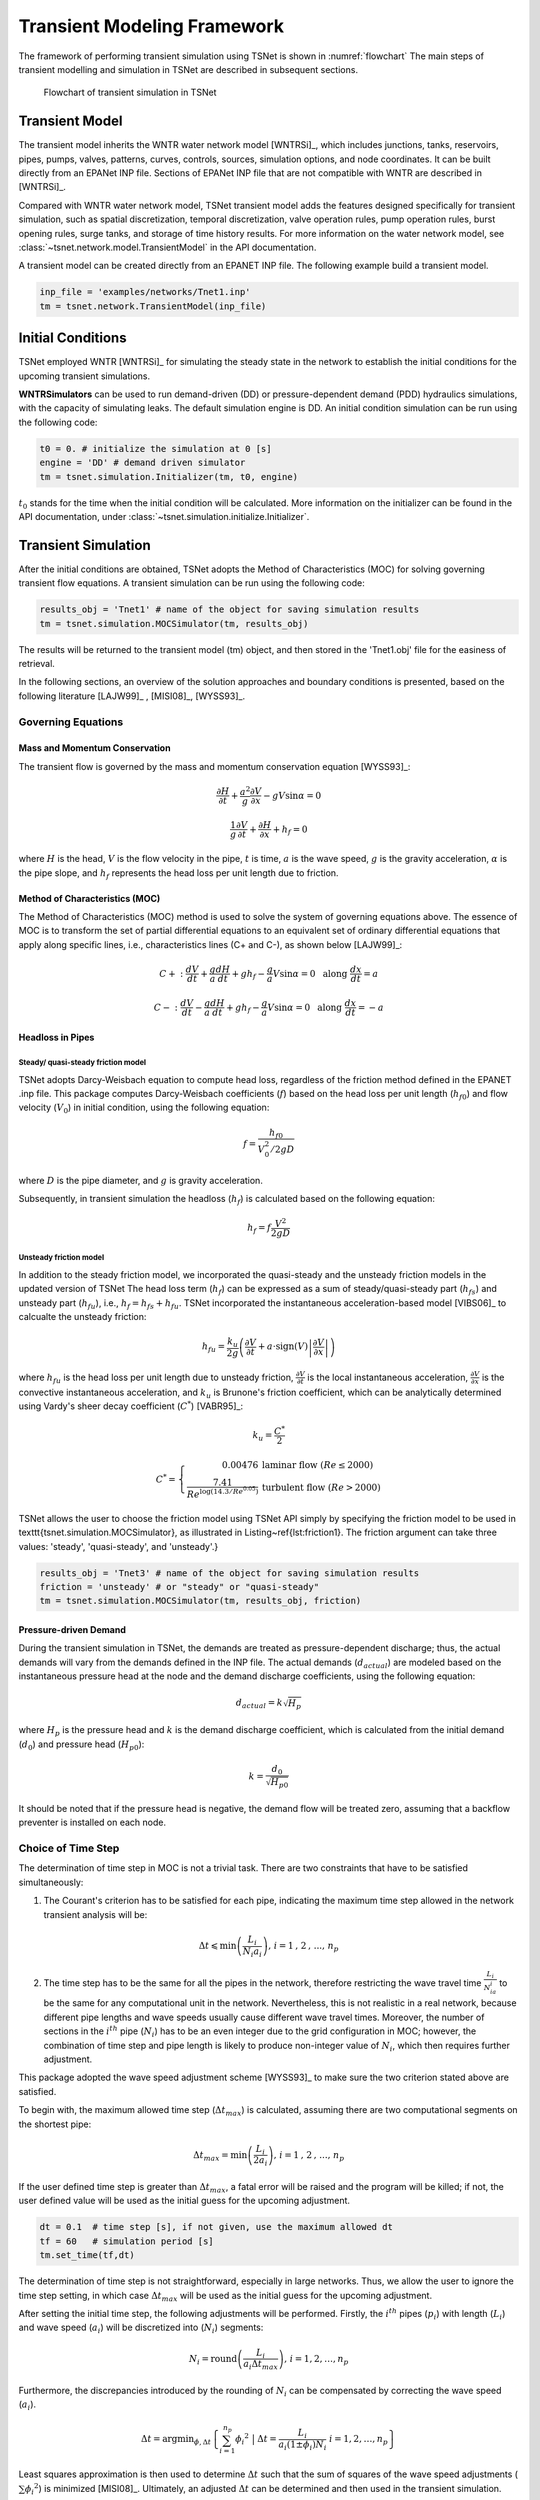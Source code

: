 ==================================
Transient Modeling Framework
==================================
The framework of performing transient simulation using TSNet is shown in :numref:`flowchart`
The main steps of transient modelling and simulation in TSNet
are described in subsequent sections.

.. _flowchart:
.. figure:: figures/chart.png
   :width: 400
   :alt: flowchart

   Flowchart of transient simulation in TSNet

Transient Model
---------------

The transient model inherits the
WNTR water network model [WNTRSi]_,
which includes
junctions, tanks, reservoirs, pipes, pumps, valves,
patterns,
curves,
controls,
sources,
simulation options,
and node coordinates.
It can be built directly from an EPANet INP file.
Sections of EPANet INP file that are not compatible with WNTR are
described in [WNTRSi]_.

Compared with WNTR water network model,
TSNet transient model adds the features
designed specifically for transient simulation, such as
spatial discretization,
temporal discretization,
valve operation rules,
pump operation rules,
burst opening rules,
surge tanks, and
storage of time history results.
For more information on the water network model, see
:class:`~tsnet.network.model.TransientModel` in the API documentation.

A transient model can be created directly from an EPANET INP file.
The following example build a transient model.


.. code:: python

    inp_file = 'examples/networks/Tnet1.inp'
    tm = tsnet.network.TransientModel(inp_file)


Initial Conditions
------------------

TSNet employed WNTR [WNTRSi]_ for simulating the steady state
in the network to establish the initial conditions for
the upcoming transient simulations.

**WNTRSimulators** can be used to run demand-driven (DD) or
pressure-dependent demand (PDD) hydraulics simulations, with the
capacity of simulating leaks. The default simulation engine is DD.
An initial condition simulation can be run using the following code:

.. code:: python

    t0 = 0. # initialize the simulation at 0 [s]
    engine = 'DD' # demand driven simulator
    tm = tsnet.simulation.Initializer(tm, t0, engine)

:math:`t_0` stands for the time when the initial condition will be
calculated. More information on the initializer can be found in
the API documentation, under
:class:`~tsnet.simulation.initialize.Initializer`.



Transient Simulation
---------------------------------

After the initial conditions are obtained, TSNet adopts
the Method of Characteristics (MOC)
for solving governing transient flow equations.
A transient simulation can be run using the following code:

.. code:: python

    results_obj = 'Tnet1' # name of the object for saving simulation results
    tm = tsnet.simulation.MOCSimulator(tm, results_obj)


The results will be returned to the transient model (tm) object,
and then stored in the 'Tnet1.obj' file for the easiness of retrieval.

In the following sections, an overview of the solution approaches
and boundary conditions is presented,
based on the following literature [LAJW99]_ , [MISI08]_, [WYSS93]_.

Governing Equations
""""""""""""""""""""""""""""""""""""""""""

Mass and Momentum Conservation
^^^^^^^^^^^^^^^^^^^^^^^^^^^^^^

The transient flow is governed by the mass and momentum conservation
equation [WYSS93]_:

.. math::
    \frac{\partial H}{\partial t} + \frac{a^2}{g} \frac{\partial V}{\partial x} - gV\sin \alpha = 0

    \frac{1}{g}\frac{\partial V}{\partial t} + \frac{\partial H}{\partial x} + h_f = 0

where
:math:`H` is the head,
:math:`V` is the flow velocity in the pipe,
:math:`t` is time,
:math:`a` is the wave speed,
:math:`g` is the gravity acceleration,
:math:`\alpha` is the pipe slope,
and :math:`h_f` represents the head loss per unit length due to friction.

Method of Characteristics (MOC)
^^^^^^^^^^^^^^^^^^^^^^^^^^^^^^^

The Method of Characteristics (MOC) method is used to solve the system of
governing equations above. The essence of MOC is to transform the set of
partial differential equations to an equivalent set of ordinary differential
equations that apply along specific lines, i.e., characteristics lines
(C+ and C-), as shown below [LAJW99]_:

.. math::
    C+: \ \ \ \frac{dV}{dt} + \frac{g}{a} \frac{dH}{dt} + g h_f - \frac{g}{a}V\sin\alpha = 0
   \ \  \  \text{  along  } \frac{dx}{dt} = a

    C-: \ \  \  \frac{dV}{dt} - \frac{g}{a} \frac{dH}{dt} + g h_f - \frac{g}{a}V\sin\alpha = 0
   \ \  \ \text{  along  } \frac{dx}{dt} = -a


Headloss in Pipes
^^^^^^^^^^^^^^^^^

Steady/ quasi-steady friction model
~~~~~~~~~~~~~~~~~~~~~~~~~~~~~~~~~~~
TSNet adopts Darcy-Weisbach equation to compute head loss, regardless of the
friction method defined in the EPANET .inp file. This package computes
Darcy-Weisbach coefficients (:math:`f`) based on the head loss per unit length
(:math:`{h_f}_0`) and flow velocity (:math:`V_0`) in initial condition,
using the following equation:

.. math::
    f = \frac{{h_f}_0}{V_0^2/2gD}

where
:math:`D` is the pipe diameter,
and :math:`g` is gravity acceleration.

Subsequently, in transient simulation the headloss (:math:`h_f`) is calculated
based on the following equation:

.. math::
    h_f = f\frac{V^2}{2gD}



Unsteady friction model
~~~~~~~~~~~~~~~~~~~~~~~

In addition to the steady friction model, we incorporated the quasi-steady and
the unsteady friction models in the updated version of TSNet
The head loss term (:math:`h_f`) can be expressed as a sum of steady/quasi-steady part
(:math:`{h_f}_s`) and unsteady part (:math:`{h_f}_u`), i.e., :math:`h_f={h_f}_s+ {h_f}_u`.
TSNet incorporated the instantaneous acceleration-based model [VIBS06]_ to calcualte the
unsteady friction:

.. math::
    {h_f}_u = \frac{k_u}{2g} \left( \frac{\partial V}{\partial t} + a \cdot \mbox{sign}(V) \left| \frac{\partial V}{\partial x}\right| \right)

where
:math:`{h_f}_u` is the head loss per unit length due to unsteady friction,
:math:`\frac{\partial V}{\partial t}` is the local instantaneous acceleration,
:math:`\frac{\partial V}{\partial x}` is the convective instantaneous acceleration, and
:math:`k_u` is Brunone's friction coefficient, which can be analytically determined using
Vardy's sheer decay coefficient (:math:`C^*`) [VABR95]_:

.. math::
    k_u = \frac{C^*}{2}

.. math::
    C^* = \left\{ \begin{array}{rl}
        0.00476 & \mbox{laminar flow } (Re \leq 2000)\\
        \frac{7.41}{Re^{\log{(14.3/Re^{0.05})}}} & \mbox{turbulent flow } (Re > 2000)
    \end{array} \right.

TSNet allows the user to choose the friction model using TSNet API simply by specifying
the friction model to be used in \texttt{tsnet.simulation.MOCSimulator}, as illustrated
in Listing~\ref{lst:friction1}.
The friction argument can take three values: 'steady', 'quasi-steady', and 'unsteady'.}

.. code:: python

    results_obj = 'Tnet3' # name of the object for saving simulation results
    friction = 'unsteady' # or "steady" or "quasi-steady"
    tm = tsnet.simulation.MOCSimulator(tm, results_obj, friction)


Pressure-driven Demand
^^^^^^^^^^^^^^^^^^^^^^^

During the transient simulation in TSNet, the demands are treated as
pressure-dependent discharge; thus, the actual demands will vary from
the demands defined in the INP file.
The actual demands (:math:`d_{actual}`) are modeled based on the
instantaneous pressure head at the node and the demand discharge coefficients,
using the following equation:

.. math::
    d_{actual} = k \sqrt{H_p}

where :math:`H_p` is the pressure head
and :math:`k` is the demand discharge coefficient,
which is calculated from the initial demand (:math:`d_0`)
and pressure head (:math:`{H_p}_0`):

.. math::
    k = \frac{d_0}{\sqrt{{H_p}_0}}

It should be noted that if the pressure head is negative,
the demand flow will be treated zero,
assuming that a backflow preventer is installed on each node.


Choice of Time Step
"""""""""""""""""""

The determination of time step in MOC is not a trivial task. There are two
constraints that have to be satisfied simultaneously:

1.  The Courant's criterion has to be satisfied for each pipe,
    indicating the maximum time step allowed in the network transient analysis
    will be:

.. math::
    \Delta t \leqslant \min{\left(\frac{L_i}{N_i a_i}\right)} \text{,       }
    i = 1 \text{, } 2 \text{, ..., } n_p

2.  The time step has to be the same for all the pipes in the network, therefore
    restricting the wave travel time :math:`\frac{L_i}{N_ia_i}` to be the same
    for any computational unit in the network. Nevertheless, this is not
    realistic in a real network, because different pipe lengths
    and wave speeds usually cause different wave travel times. Moreover,
    the number of sections in the :math:`i^{th}` pipe (:math:`N_i`) has to
    be an even integer due to the grid configuration in MOC; however, the
    combination of time step and pipe length is likely to produce
    non-integer value of :math:`N_i`, which then requires further adjustment.

This package adopted the wave speed adjustment scheme  [WYSS93]_ to make
sure the two criterion stated above are satisfied.

To begin with, the maximum allowed time step (:math:`{\Delta t}_{max}`) is
calculated, assuming there are two computational segments on the shortest pipe:

.. math::
    \Delta t_{max} = \min{\left(\frac{L_i}{2a_i}\right)} \text{,       }
    i = 1 \text{, } 2 \text{, ..., } n_p

If the user defined time step is greater than :math:`{\Delta t}_{max}`, a
fatal error will be raised and the program will be killed; if not, the
user defined value will be used as the initial guess for the upcoming
adjustment.

.. code:: python

    dt = 0.1  # time step [s], if not given, use the maximum allowed dt
    tf = 60   # simulation period [s]
    tm.set_time(tf,dt)

The determination of time step is not
straightforward, especially in large networks.
Thus, we allow the user
to ignore the time step setting, in which case
:math:`{\Delta t}_{max}` will be used as the initial guess for the upcoming adjustment.

After setting the initial time step, the following adjustments will be performed.
Firstly,
the :math:`i^{th}` pipes (:math:`p_i`) with length (:math:`L_i`) and wave
speed (:math:`a_i`) will be discretized into (:math:`N_i`) segments:

.. math::
    N_i =  \text{round}\left(\frac{L_i}{a_i \Delta t_{max}}\right) \text{,       }
     i = 1, 2, \dots, n_p

Furthermore, the discrepancies introduced by the rounding of :math:`N_i`
can be compensated by correcting the wave speed (:math:`a_i`).

.. math::
    \Delta t = \mbox{argmin}_{\phi,\Delta t}{\left \{\sum_{i=1}^{n_p}{{\phi_i}^2} \ \ \big | \ \  \Delta t = \frac{L_i}{a_i(1 \pm \phi_i)N_i} \ \ i = 1, 2, \dots, n_p \right\} }

Least squares approximation is then used to determine :math:`\Delta t`
such that the sum of squares of the wave speed adjustments
(:math:`\sum{{\phi_i}^2}`) is minimized [MISI08]_.
Ultimately, an adjusted
:math:`\Delta t` can be determined and then used in the transient simulation.

It should be noted that even if the user defined time step satisfied the
Courant's criterion, it will still be adjusted.

Example
^^^^^^^

We use a small network, shown in :numref:`MOC_time`,
to illustrate how time step is determined
as well as the benefits and drawbacks of combining or removing small pipes.
:numref:`MOC_time` (a) shows a network of three pipes with length of 940m, 60m, and 2000m, respectively.
The wave speed for all the pipes is equal to 1000m/s.
The procedure for determine the time step is as follows:


*   Calculate the maximum time step (:math:`\Delta t_{max}`)
    allowed by Courant's criterion, assuming that there are two computational units
    on the critical pipe (i.e., the pipe that results in the smallest travel time, which depends on the length and the wave speed for that pipe), i.e., for pipe 2 $N_2 = 2$.}


    .. math::
        \Delta t_{max} = \min{\left(\frac{L_i}{2a_i}\right)} = \left(\frac{L_2}{N_2a_2}\right) = \frac{60}{2\times 1000} = 0.03s


*   Compute the required number of computational units for all other
    pipes, i.e, $N_1$ for pipe 1 and $N_3$ for pipe 3, using $\Delta t_{max}$ as the time step.
    Since the number of computational units on each pipe has to be integer,
    the numbers are rounded to the closest integer, thus introducing discrepancies in the time step of different pipes. }

    .. math::
        N_1 &=  \text{round}\left(\frac{L_1}{a_1 \Delta t_{max}}\right) = \frac{940}{1000\times0.03} = 31

        N_3 &=  \text{round}\left(\frac{L_3}{a_3 \Delta t_{max}}\right) = \frac{2000}{1000\times0.03} = 67


    With these number of computational units, the time steps for each pipe become:

    .. math::
        \Delta t_1 = \frac{L_1}{N_1a_1}=0.03032s

        \Delta t_3 = \frac{L_3}{N_3a_3}=0.02985s


    However, all the pipes have to have the same time step for marching forward;
    hence, we need to adjust the wave speed to match the time step for all pipes.

    .. math::
        \Delta t =\frac{L_i}{a_i^{adj}N_i}


*   Compensate the discrepancies introduced by rounding number of
    computation units through adjusting wave speed from :math:`a_i` to :math:`a_i^{adj}=a_i(1+\phi_i)`.
    The sum of squared adjustments (:math:`\sum{{\phi_i}^2}`) is minimized to obtain the minimal overall
    adjustment. In this example, the wave speeds of the three pipes are adjusted by
    :math:`\phi_1 = 0.877\, \phi_2 = -0.196\%, \phi_3 =0.693\%`, respectively.

*   Finally, the time step can be calculated based on the number of
    computational units and the adjusted wave speed of each one of three pipes that now share
    the same time step:

    .. math::
        \Delta t = \frac{L_i}{a_i(1 \pm \phi_i)N_i}=0.03006s


.. _MOC_time:
.. figure:: figures/MOC_time_example.png
   :width: 800
   :alt: MOC_time
   
   Example network for determining the time step: (a) before combing pipes; (b): after combing pipes.


Noticeably, the maximum allowed time step for this network is fairly small.
Meanwhile, the total number of segments (:math:`31+2+67=100`) is relatively large;
thus, in order to conduct a transient simulation of :math:`10s`,
the overall number of computation nodes in x-t plane will be :math:`10/0.03006\times100=33267`.
The computation efforts can be significantly reduced by, for example, combing/removing the shorted pipe, i.e., pipe 2.
:numref:`MOC_time` (b) illustrates the network after combing pipe 1 and pipe 2.
Following the same steps shown above, it can be determined that the maximum time step is :math:`0.5s`, and
the number of computation units for pipes 1 and 2 are :math:`2` and :math:`4`, respectively,
thus significantly reducing the total number of computation nodes in x-t plane required
for :math:`10s` simulation to :math:`10/0.5\times(2+4)=26`.


In this example, we implicitly assumed that pipe properties were the same (e.g., diameter, material),
however these properties affect wave propagation, reflection, and damping.
Hence, despite the benefits in reducing computation costs,
merging or removing pipes to improve computational efficiency
is not straightforward and requires careful considerations of how these changes will affect modeling accuracy.
In other words, any discontinuity or change in pipe properties will create changes in wave propagation, and hence,
if removed will change the model.
For example, suppose pipe 1 and 3 in :numref:`MOC_time` have the same diameter,
while pipe 2 has smaller diameter,
then a certain portion of wave speed will be reflected at junctions connecting the pipes.
However, if pipe 2 is to be removed, and pipe 1 is then connected to pipe 3, which exhibit the same diameter,
there will be no reflection observed in the new junction, thus altering the wave propagation in the network.
Therefore, precautions are required before removing or combing the short pipes,
or modifying network topology in general.

Moreover, the simulation time step can be controlled by specifying
large number of segments in the critical pipe, which will also control the
wave speed adjustments (:math:`\phi`), as shown in :numref:`wavev`
calculated for network Tnet1.
The black curve shows the reduction in the simulation time step as the number of segments
in the critical pipe increases.
Subsequently, the decreased time step results in a reduction in wave speed adjustment
(:math:`a^{adj} = a\times(1+\phi)`), as illustrated by the red curve.
The red line represents the average wave speed adjustment and the shaded area
represents the maximum and minimum wave speed adjustments for all pipes in the network.
For example, when the critical pipe is divided into 40 segments, the time step is reduced
to less than 0.001s, and
the adjustment of wave speed is reduced to about 0.005, which is negligibly small.
However, there is obviously a computational trade-off between numerical accuracy and
computational efficiency.

.. _wavev:
.. figure:: figures/wavespeed.png
   :width: 400
   :alt: wavev
   
   Time step (black, left y-axis) versus the number of computational
   units on the critical pipe and the wave speed adjustments (red, right y-axis)
   showing the mean (red line) and the max-min range (shaded area).



Numerical Scheme
"""""""""""""""""""
The explicit MOC technique adopted to solve the compatibility equations
is explained in a simple network.
:numref:`MOC_grid_net` illustrates a simple piped network
and the corresponding MOC characteristic grid on the x-t plane.
Boundary nodes (represented by the void circles),
are defined by the physical elements in the network (or any discontinuity),
such as tanks, junctions, valves,  pumps, leaks and bursts.
Inner nodes (represented by solid circles) are numerically specified to divide a single
pipe into several segments, i.e., *computational units*, so that the propagation of pressure waves
can be properly modeled.
The heads, :math:`H`, and flow velocities, :math:`V`, are computed for each computational node,
either boundary or inner node, and at each time based on the information at a previous time.
Depending on the type of the computational node (i.e. inner or boundary)
and the specific boundary condition,
the flows and heads may be allocated and computed differently.
:numref:`MOC_grid` shows a general example of two computational units for computing flow velocities and heads.
Note that for inner nodes, where there is no change in pipe or flow conditions,
:math:`H_2^t = H_3^t` and :math:`V_2^t = V_3^t`.
Otherwise, additional head/flow boundary conditions will be introduced between points 2 and 3
in addition to the two compatibility equations.
Detailed descriptions about different boundary conditions are discussed in the next section.


.. _MOC_grid_net:
.. figure:: figures/MOC_grid_net.png
   :width: 600
   :alt: MOC_grid_net

   Topology of a simple network


.. _MOC_grid:
.. figure:: figures/MOC_grid.png
   :width: 400
   :alt: MOC_grid

   MOC characteristic grids in x-t plane for two adjacent computational units


Steady/quasi-steady Friction Model
^^^^^^^^^^^^^^^^^^^^^^^^^^^^^^^^^^

The solution of the compatibility equations is achieved by integrating
the above equations along specific characteristic lines of the numerical grid,
which are solved to compute the head and flow velocity, :math:`H_i^t,V_i^t`,
at new point in time and space given that the conditions at the previous time step are known.
The two characteristic equations describing the hydraulic transients with steady friction model
(:math:`h_f = {h_f}_s = f\frac{V^2}{2gD}`) are discretized and formulated as:

.. _com_steady:
.. math::
 C+:  &\qquad {} (V_i^t - V_{i-1}^{t-1}) + \frac{g}{a} (H_i^{t} - H_{i-1}^{t-1} )
                + \frac{f\Delta t}{2D}V_{i-1}^{t-1} |V_{i-1}^{t-1}|
                + \frac{g\Delta t}{a} V_{i-1}^{t-1}\sin\alpha= 0 \label{eq:c1}

 C-:  &\qquad {} (V_i^t - V_{i+1}^{t-1}) - \frac{g}{a} (H_i^{t} - H_{i+1}^{t-1} )
                - \frac{f\Delta t}{2D}V_{i+1}^{t-1} |V_{i+1}^{t-1}|
                - \frac{g\Delta t}{a}  V_{i+1}^{t-1}\sin\alpha= 0 \label{eq:c2}

Once the MOC characteristic grid and numerical scheme are established,
the explicit time marching MOC scheme can be conducted in the computational units shown
in :numref:`MOC_grid` as follows:

*   First, given initial conditions, the heads and flow velocities
    at all computational nodes are known, and are updated for the next time step,
    i.e. :math:`H_2^{t}, V_2^{t}, H_3^{t}`,
    and :math:`V_3^{t}` will be updated based on
    :math:`H_1^{t-1}, V_1^{t-1}, H_4^{t-1},` and :math:`V_4^{t-1}`.

*   Then, the relation between :math:`H_2^t` and :math:`V_2^t` with known
    :math:`H_1^{t-1}, V_1^{t-1}`, and properties of the computation unit 1,
    such as wave speed (:math:`a_1`) and friction factor(:math:`f_1`) are established
    along the positive characteristic line (:math:`C^+`):

    .. math::
        V_2^t + \frac{g}{a_1} H_2^t = V_1^{t-1} + \frac{g}{a_1} H_1^{t-1}
        -\frac{f_1\Delta t}{2D_1}V_1^{t-1} |V_1^{t-1}| +  \frac{g\Delta t}{a_1} V_1^{t-1}\sin\alpha_1


*   Similarly, :math:`H_3^t` and :math:`V_3^t` is updated using the compatibility equations
    along the negative characteristic line (:math:`C^-`) and
    conditions at previous time step, :math:`H_4^{t-1}, V_4^{t-1}` :

    .. math::
        V_3^t - \frac{g}{a_2} H_3^t = -V_4^{t-1} + \frac{g}{a_2} H_4^{t-1}
        + \frac{f_2\Delta t}{2D_2}V_4^{t-1} |V_4^{t-1}| - \frac{g \Delta t}{a_2} V4^{t-1}\sin\alpha_2

*   Subsequently, the system of equations is supplemented using
    the boundary conditions at the node connecting the two computation units,
    such as energy equations that specify the relation between :math:`H_2^t` and :math:`H_3^t`
    and continuity equations for :math:`V_2^t` and :math:`V_3^t`.
    Different boundary conditions can be defined to characterize different connections,
    including valves, pumps, surge tanks, and pipe-to-pipe junctions with/or without
    leak, burst, and demand.
    For example, if the connection is a pipe-to-pipe junction with a leak, the boundary conditions
    can be defined as:

    .. math::
        H_2^t = H_3^t;   V_2^t A_1  = V_3^t A_2 + k_l \sqrt{H_2^t}

    where, :math:`k_l` is the leakage coefficient and
    :math:`A_1, A_2` are the cross-sectional area of computation units 1 and 2, respectively.
    More boundary conditions are discussed in the next section.

*   Ultimately, the system of equations containing compatibility equations,
    and the two boundary conditions
    can be solved for the four unknowns, i.e.,:math:`H_2^t, V_2^t, H_3^t`, and :math:`V_3^t`,
    thus completing the time marching from :math:`t-1` to :math:`t`.

Unsteady Friction Model
^^^^^^^^^^^^^^^^^^^^^^^^^^^^^^^^^^

The local (:math:`\frac{\partial{V}}{\partial{x}}`)
and convective instantaneous (:math:`\frac{\partial{V}}{\partial{t}}`)acceleration terms
are approximated using finite-difference schemes
on the characteristic grid, as shown in :numref:`MOC_grid_unsteady`.
The explicit fist-order finite difference scheme is implemented such that the computation
of the acceleration terms does not interact with adjacent computational sections,
thus preserving the original structure of the MOC scheme. %as shown in :numref:`MOC_grid_unsteady`.
Mathematically, the acceleration terms along positive and negative characteristic lines can
be represented as:

.. math::
    \begin{align}
    C^+: & \frac{\partial{V}}{\partial{t}}^+ = \frac{V_1^{t-1}-V_1^{t-2}}{\Delta t}
        & \frac{\partial{V}}{\partial{x}}^+ = \frac{V_2^{t-1}-V_1^{t-1}}{\Delta x} \\
    C^-: & \frac{\partial{V}}{\partial{t}}^- = \frac{V_4^{t-1}-V_4^{t-2}}{\Delta t}
        & \frac{\partial{V}}{\partial{x}}^- = \frac{V_4^{t-1}-V_3^{t-1}}{\Delta x}
    \end{align}


.. _MOC_grid_unsteady:
.. figure:: figures/MOC_grid_unsteady.png
   :width: 400
   :alt: MOC_grid_unsteady

   MOC characteristic grid with finite difference unsteady friction

Subsequently, the formulation of unsteady friction can be incorporated into
the compatibility equations with
additional terms describing the instantaneous acceleration-based unsteady friction model,
as below:

.. _com_unsteady:
.. math::

    C+:  \qquad {}(V_i^t - V_{i-1}^{t-1}) + \frac{g}{a} (H_i^{t} - H_{i-1}^{t-1} )
            + \frac{g}{a} \Delta t V_{i-1}^{t-1}\sin\alpha
            + \frac{f\Delta x}{2D}V_{i-1}^{t-1} |V_{i-1}^{t-1}|\\
            + \frac{k_u}{2g} \left[ (V_{i-1}^{t-1} - V_{i-1}^{t-2}) +
            \mbox{sign}(V_{i-1}^{t-1}) \left|V_i^{t-1} - V_{i-1}^{t-1} \right| \right] = 0



    C-:  \qquad {} (V_i^t - V_{i+1}^{t-1}) - \frac{g}{a} (H_i^{t} - H_{i+1}^{t-1} )
            + \frac{g}{a} \Delta t V_{i+1}^{t-1}\sin\alpha
            - \frac{f\Delta x}{2D}V_{i+1}^{t-1} |V_{i+1}^{t-1}|\\
            - \frac{k_u}{2g} \left[ (V_{i+1}^{t-1} - V_{i+1}^{t-2}) +
            \mbox{sign}(V_{i+1}^{t-1}) \left|V_{i+1}^{t-1} - V_{i}^{t-1} \right| \right]  = 0



Boundary Conditions
"""""""""""""""""""

Boundary conditions are required to characterize the devices or discontinuities,
such as such as tanks, junctions, valves,  pumps, leaks and bursts, between two computational units.
Supplemented by the boundary conditions specifying the relations between :math:`H_2 ^t, H_3^t, V_2^t, V_3^t` as
in :numref:`MOC_grid` or :numref:`MOC_grid_unsteady`,
the compatibility equations (:eq:`com_steady` or :eq:`com_unsteady`)
can then be solved to obtain :math:`H_2 ^t, H_3^t, V_2^t`, and :math:`V_3^t`.
The following sections discuss the boundary conditions for devices and discontinuities in detail.

Surge tanks
^^^^^^^^^^^^

The modeling of water hammer protection devices, including the open and closed surge tanks,
are also incorporated in TSNet.
n open surge tank is modeled as an open chamber connected directly to a pipeline
and is open to the atmosphere [WYSS93]_.
Initially, the water head (:math:`z`) in the tank equals to the hydraulic head in the upstream pipeline.
During transient simulation, the open surge tank moderates pressure transients by
storing the excess water when a pressure jump occurs in the pipeline connection, or supplying water
in the event of a pressure drop.
Then, the boundary conditions at the open surge tank can be formulated as:

.. _open_surge:
.. math::
    &V_2^t A_1 - V_3^t A_2 = Q_T^t &\mbox{continuity} \label{eq:open_bod12}

    &H_2^t = H_3^t &\mbox{energy conservation} \label{eq:open_bod22}

    &H_2^t = z^t &\mbox{energy conservation} \label{eq:open_bod32}

    &z^t = z^{t-1} + \frac{\Delta t }{a A_T}\left(Q_T^t + Q_T^{t-1}\right) &\mbox{tank water level}


where :math:`Q_T` is the flow rate into the surge tank,
:math:`z` is the water level in the surge tank, and
:math:`A_T` is the cross-sectional area of the surge tank.
With six equations (two compatity equations and four boundary conditions)
and six unknowns (:math:`V_2^t, V_3^t, H_2^t, H_3^t, z^t, Q_T^t`),
the above system of equations can be solved at each time step.
Other devices can be modeled as well by defining the corresponding boundary conditions to
replace :eq:`open_surge`.

In TSNet, an open surge tank is assumed to exhibit infinite height so that the tank never overflows.
The user can add an open surge tank to an existing network in the TSNet model by defining the desired
location and the cross-sectional area of the surge tank, as shown:

.. code:: python

    tank_node = 'JUNCTION-90'
    tank_area = 10   # tank cross sectional area [m^2]
    tm.add_surge_tank(tank_node, [tank_area], 'open')

Although the infinite height assumption is not realistic, due to the modeling simplicity,
open surge tanks can serve an good initial approach for investigating the placement of surge protection devices.
In fact, the major disadvantages of open surge tanks is that it typically cannot accommodate
large pressure transients unless the tank is excessively tall and large, which limits its usefulness.

Hence, we also included closed surge tank, i.e., air chamber,
in TSNet as more realistic water hammer protection devices.
An air chamber is a relatively small sealed vessel with compressed air at its top and
water in the bottom [WYSS93]_.
During transient simulation, the closed surge tank also moderates pressure transients
by slowing down the deceleration or the acceleration of water flow. For example, when pressure
in the upstream connection increases, water flows into the tank, water level in the tank increases,
air volume compresses, and air pressure increases,
thus slowing down the acceleration of the water inflow into the tank and the increase in pressure.
Similarly, when pressure in the upstream connection drops, water flows from the tank,
then water level in the chamber decreases, air volume increases, and air pressure decreases,
thus slowing the deceleration of the water flow and the decrease of pressure head.
The boundary conditions characterizing close surge tank in the computational units
shown in :numref:`MOC_grid` are formulated as:

.. math::
    & V_2^t A_1 - V_3^t A_2 = Q_T^t &\mbox{continuity}

    & H_2^t = H^3_t &\mbox{energy conservation}

    & H_A^t = H2^t + H_b - z_t &\mbox{energy conservation}

    & z^t = z^{t-1} + \frac{\Delta t }{a A_T}\left(Q_T^t + Q_T^{t-1}\right) &\mbox{tank water level}

    & H_A^t \mathcal{V}_A^t = \mbox{constant} &\mbox{perfect gas law}

    & \mathcal{V}_A^t =  \mathcal{V}_A^{t-1} - A_T \left(z^t-z^{t-1}\right) &\mbox{tank air volume}


where ::math:`Q_T` is the flow rate into the surge tank,
::math:`z` is the water level in the surge tank,
::math:`H_A, \mathcal{V}_A` are the total head, and the volume of the air in the surge tank,
::math:`H_b` is the barometric pressure, and
::math:`A_T` is the cross-sectional area of the surge tank.

The user can add a closed surge tank by specifying the location, cross-sectional area,
total height of the surge tank, and initial water height in the tank:

.. code::

    tank_node = 'JUNCTION-90'
    tank_area = 10   # tank cross sectional area [m^2]
    tank_height = 10  # tank height [m]
    water_height = 5  # initial water level [m]
    tm.add_surge_tank(tank_node, [tank_area,tank_height,water_height], 'closed')


Valve Operations
^^^^^^^^^^^^^^^^^^^^^^^^^^^^^^^^^^^^^

.. Two types of valve are included in TSNet: end valve, located on the boundary
    of a network, and inline valve, located in the middle of the network and
    connected by one pipe on each end.

Valve operations, including closure and opening, are supported in TSNet.
The default valve shape is gate valve, the valve characteristics curve
of which is defined according to [STWV96]_.
The following examples illustrate how to perform valve operations.

Valve closure can be simulated by defining
the valve closure start time (:math:`ts`),
the operating duration (:math:`t_c`),
the valve open percentage when the closure is completed (:math:`se`),
and the closure constant (:math:`m`), which characterizes
the shape of the closure curve.
These parameters essentially define the valve closure curve.
For example, the code below will yield the blue curve
shown in :numref:`valve_closure`.
If the closure constant (:math:`m`) is
instead set to :math:`2`, the valve curve will then correspond to the
orange curve in :numref:`valve_closure`.


.. code:: python

  tc = 1 # valve closure period [s]
  ts = 0 # valve closure start time [s]
  se = 0 # end open percentage [s]
  m = 1 # closure constant [dimensionless]
  valve_op = [tc,ts,se,m]
  tm.valve_closure('VALVE',valve_op)

.. _valve_closure:
.. figure:: figures/valve_closure.png
   :width: 500
   :alt: valve_closure

   Valve closure operating rule

Furthermore, valve opening can be simulated by defining a similar set of
parameters related to the valve opening curve. The valve opening curves
with :math:`m=1` and :math:`m=2` are illustrated in :numref:`valve_opening`.

.. code:: python

  tc = 1 # valve opening period [s]
  ts = 0 # valve opening start time [s]
  se = 1 # end open percentage [s]
  m = 1 # opening constant [dimensionless]
  valve_op = [tc,ts,se,m]
  tm.valve_opening('VALVE',valve_op)


.. _valve_opening:
.. figure:: figures/valve_opening.png
   :width: 500
   :alt: valve_opening

   Valve opening operating rule


Pump Operations
^^^^^^^^^^^^^^^^

The TSNet also includes the capability to perform controlled pump operations
by specifying how the pump rotation speed changes over time.
Explicitly, during pump start-up, the rotational speed of the pump
is increased based on the user defined operating rule.
The pump is then modeled using the two compatibility equations,
a continuity equation, the pump characteristic curve at given rotation speed,
and the affinity laws [LAJW99]_, thus resulting in
the rise of pump flowrate and the addition of mechanical energy.
Conversely, during pump shut-off, as the rotational speed of the pump
decreased according to the user defined operating rule,
the pump flowrate and the addition of mechanical energy decline.
However, pump shut-off due to power failure,
when the reduction of pump rotation speed
depends on the characteristics of the pump (such as the rotate moment of inertia),
has not been included yet.

The following example shows how to add pump shut-off event to the network,
where the parameters are defined in the same manner as in valve closure:

.. code:: python

    tc = 1 # pump closure period
    ts = 0 # pump closure start time
    se = 0 # end open percentage
    m = 1 # closure constant
    pump_op = [tc,ts,se,m]
    tm.pump_shut_off('PUMP2', pump_op)

Correspondingly, the controlled pump opening can be simulated using:

.. code:: python

  tc = 1 # pump opening period [s]
  ts = 0 # pump opening start time [s]
  se = 1 # end open percentage [s]
  m = 1 # opening constant [dimensionless]
  pump_op = [tc,ts,se,m]
  tm.pump_start_up('PUMP2',pump_op)

It should be noted that a check valve is assumed in each pump, indicating
that the reverse flow will be prevented immediately.


Leaks
^^^^^^^

In TSNet, leaks and bursts are assigned to the network nodes.
A leak is defined by specifying the leaking node name and the
emitter coefficient (:math:`k_l`):

.. code:: python

    emitter_coeff = 0.01 # [ m^3/s/(m H20)^(1/2)]
    tm.add_leak('JUNCTION-22', emitter_coeff)


Existing leaks should be included in the initial condition solver
(WNTR simulator);
thus, it is necessary to define the leaks before calculating
the initial conditions.
For more information about the inclusion of leaks in steady state
calculation, please refer to WNTR documentation [WNTRSi]_.
During the transient simulation, the leaking node is modeled
using the two compatibility equations, a continuity equation, and an orifice
equation which quantifies the leak discharge (:math:`Q_l`):

.. math::
    Q_l = k_l \sqrt{{H_p}_l}

where :math:`{H_p}_l` is the pressure head at the leaking node.
Moreover, if the pressure head is negative, the leak discharge
will be set to zero, assuming a backflow preventer is installed
on the leaking node.


Bursts
^^^^^^

The simulation of burst and leaks is very similar. They share similar
set of governing equations. The only difference is that the burst opening
is simulated only during the transient calculation and not included in the
initial condition calculation.
In other words, using burst, the user can model new and evolving condition,
while the leak model simulates an existing leak in the system.
In TSNet, the burst is assumed to be developed
linearly, indicating that the burst area increases linearly from zero to
a size specified by the user during the specified time period.
Thus, a burst event can be modeled by defining the start and end time of the
burst, and the final emitter coefficient when the burst
is fully developed:

.. code:: python

    ts = 1 # burst start time
    tc = 1 # time for burst to fully develop
    final_burst_coeff = 0.01 # final burst coeff [ m^3/s/(m H20)^(1/2)]
    tm.add_burst('JUNCTION-20', ts, tc, final_burst_coeff)


Demand Pulse
^^^^^^^^^^^^

TSNet simulates transients generated by instantaneous demand pulse by allowing the demand
coefficient to change with time
We assume that the amplitude of a demand pulse (:math:`pa(t)`) follows a symmetrical trapezoidal
time-domain function, as illustrated in :numref:`demandpulse`; thus,
the demand pulse can be modeled by defining the start time (:math:`ts`),
the total duration (:math:`tc`), the transmission time (:math:`tp`),
and the peak of the amplitude (:math:`dp`).
Moreover, it should be noted that the assumed trapezoidal pulse shape is defined by method
*demandpulse()* in :class:`~tsnet.network.model` module.
It can be easily modified to take any shape with moderate coding efforts.
Subsequently, the time-varying demand coefficient is defined as
:math:`k(t) = k_0 + k_0\times pa(t)`.


.. _demandpulse:
.. figure:: figures/DemandMultiplier.png
   :width: 500
   :alt: demandpulse

   Demand pulse curve

A demand pulse shape is defined and assigned to a specified junction:

.. code:: python

    tc = 1 # total demand period [s]
    ts = 1 # demand pulse start time [s]
    tp = 0.2 # demand pulse transmission time [s]
    dp = 1 # demand peak amplitude [unitless]
    demand_pulse = [tc,ts,tp,dpa]
    tm.add_demand_pulse('N2',demand_pulse)





